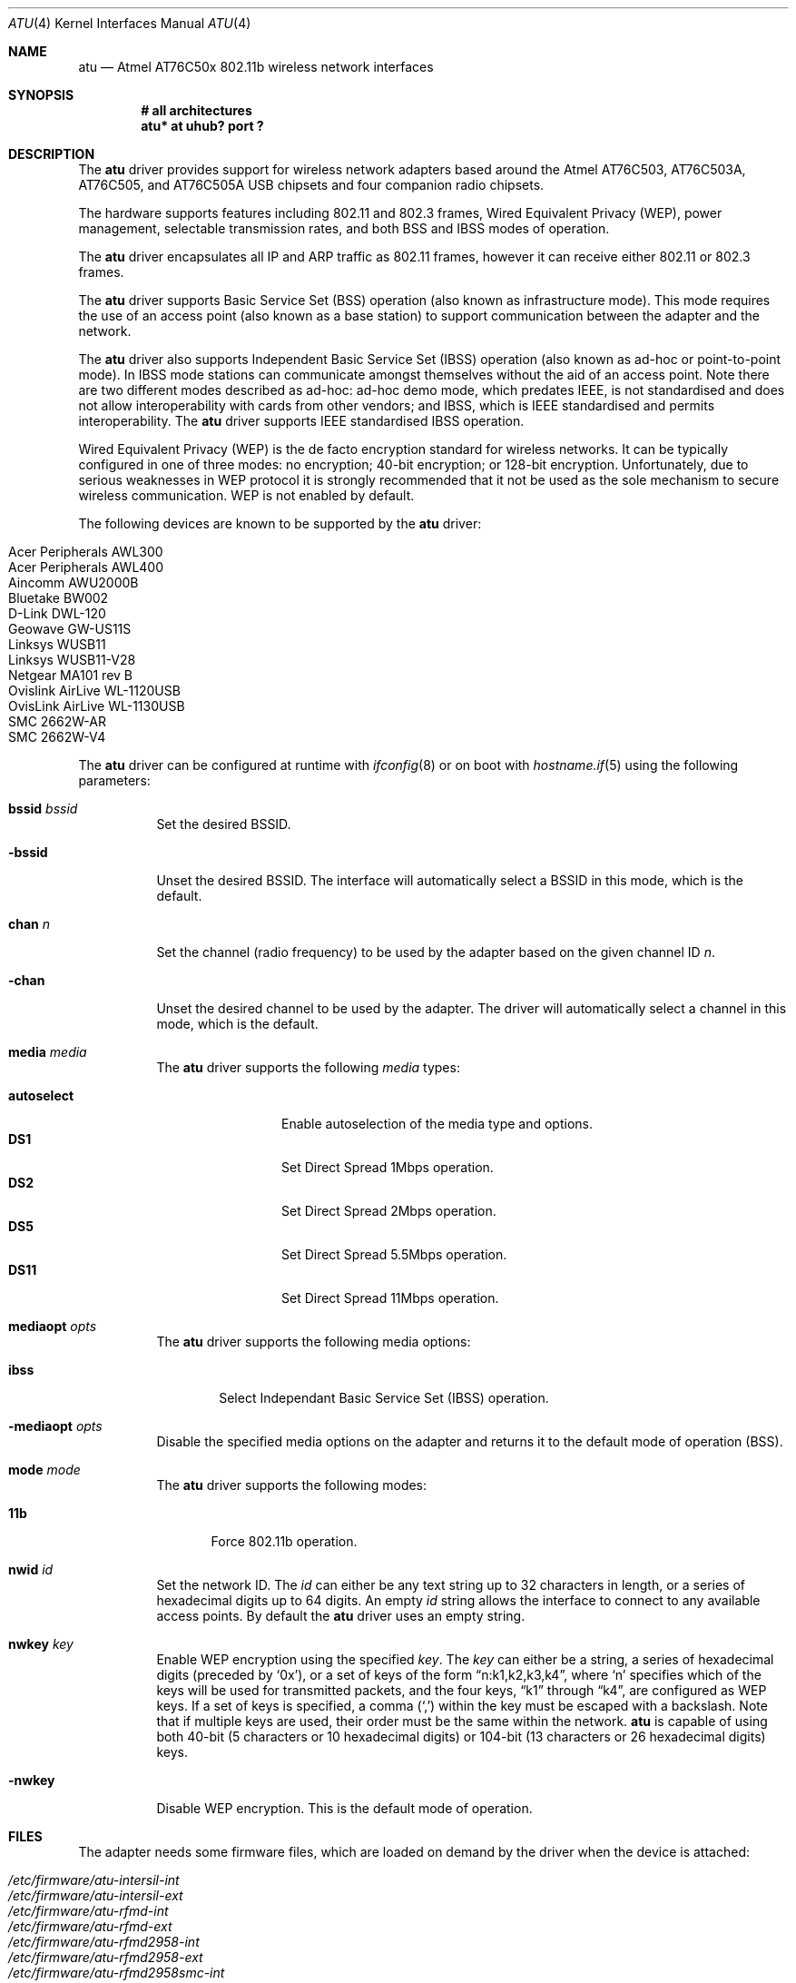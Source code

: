 .\" $OpenBSD: atu.4,v 1.13 2005/02/26 09:17:06 jmc Exp $
.\"
.\" Copyright (c) 1997, 1998, 1999
.\" Bill Paul <wpaul@ctr.columbia.edu>. All rights reserved.
.\"
.\" Redistribution and use in source and binary forms, with or without
.\" modification, are permitted provided that the following conditions
.\" are met:
.\" 1. Redistributions of source code must retain the above copyright
.\"    notice, this list of conditions and the following disclaimer.
.\" 2. Redistributions in binary form must reproduce the above copyright
.\"    notice, this list of conditions and the following disclaimer in the
.\"    documentation and/or other materials provided with the distribution.
.\" 3. All advertising materials mentioning features or use of this software
.\"    must display the following acknowledgement:
.\" This product includes software developed by Bill Paul.
.\" 4. Neither the name of the author nor the names of any co-contributors
.\"    may be used to endorse or promote products derived from this software
.\"   without specific prior written permission.
.\"
.\" THIS SOFTWARE IS PROVIDED BY Bill Paul AND CONTRIBUTORS ``AS IS'' AND
.\" ANY EXPRESS OR IMPLIED WARRANTIES, INCLUDING, BUT NOT LIMITED TO, THE
.\" IMPLIED WARRANTIES OF MERCHANTABILITY AND FITNESS FOR A PARTICULAR PURPOSE
.\" ARE DISCLAIMED.  IN NO EVENT SHALL Bill Paul OR THE VOICES IN HIS HEAD
.\" BE LIABLE FOR ANY DIRECT, INDIRECT, INCIDENTAL, SPECIAL, EXEMPLARY, OR
.\" CONSEQUENTIAL DAMAGES (INCLUDING, BUT NOT LIMITED TO, PROCUREMENT OF
.\" SUBSTITUTE GOODS OR SERVICES; LOSS OF USE, DATA, OR PROFITS; OR BUSINESS
.\" INTERRUPTION) HOWEVER CAUSED AND ON ANY THEORY OF LIABILITY, WHETHER IN
.\" CONTRACT, STRICT LIABILITY, OR TORT (INCLUDING NEGLIGENCE OR OTHERWISE)
.\" ARISING IN ANY WAY OUT OF THE USE OF THIS SOFTWARE, EVEN IF ADVISED OF
.\" THE POSSIBILITY OF SUCH DAMAGE.
.\"
.Dd March 23, 2004
.Dt ATU 4
.Os
.Sh NAME
.Nm atu
.Nd Atmel AT76C50x 802.11b wireless network interfaces
.Sh SYNOPSIS
.Cd "# all architectures"
.Cd "atu* at uhub? port ?"
.Sh DESCRIPTION
The
.Nm
driver provides support for wireless network adapters based around
the Atmel AT76C503, AT76C503A, AT76C505, and AT76C505A USB chipsets and four
companion radio chipsets.
.Pp
The hardware supports features including 802.11 and 802.3 frames,
Wired Equivalent Privacy (WEP), power management,
selectable transmission rates, and both BSS and IBSS modes of operation.
.Pp
The
.Nm
driver encapsulates all IP and ARP traffic as 802.11 frames, however
it can receive either 802.11 or 802.3 frames.
.Pp
The
.Nm
driver supports Basic Service Set (BSS) operation
(also known as infrastructure mode).
This mode requires the use of an access point (also known as a base station)
to support communication between the adapter and the network.
.Pp
The
.Nm
driver also supports Independent Basic Service Set (IBSS)
operation (also known as ad-hoc or point-to-point mode).
In IBSS mode stations can communicate amongst themselves without the aid of
an access point.
Note there are two different modes described as ad-hoc:
ad-hoc demo mode, which predates IEEE, is not standardised and does not
allow interoperability with cards from other vendors; and IBSS,
which is IEEE standardised and permits interoperability.
The
.Nm
driver supports IEEE standardised IBSS operation.
.Pp
Wired Equivalent Privacy (WEP) is the de facto encryption standard
for wireless networks.
It can be typically configured in one of three modes:
no encryption; 40-bit encryption; or 128-bit encryption.
Unfortunately, due to serious weaknesses in WEP protocol
it is strongly recommended that it not be used as the
sole mechanism to secure wireless communication.
WEP is not enabled by default.
.Pp
The following devices are known to be supported by the
.Nm
driver:
.Pp
.Bl -tag -width Ds -offset indent -compact
.It Tn Acer Peripherals AWL300
.It Tn Acer Peripherals AWL400
.It Tn Aincomm AWU2000B
.It Tn Bluetake BW002
.It Tn D-Link DWL-120
.It Tn Geowave GW-US11S
.It Tn Linksys WUSB11
.It Tn Linksys WUSB11-V28
.It Tn Netgear MA101 rev B
.It Tn Ovislink AirLive WL-1120USB
.It Tn OvisLink AirLive WL-1130USB
.It Tn SMC 2662W-AR
.It Tn SMC 2662W-V4
.El
.Pp
The
.Nm
driver can be configured at runtime with
.Xr ifconfig 8
or on boot with
.Xr hostname.if 5
using the following parameters:
.Bl -tag -width Ds
.It Cm bssid Ar bssid
Set the desired BSSID.
.It Fl bssid
Unset the desired BSSID.
The interface will automatically select a BSSID in this mode, which is
the default.
.It Cm chan Ar n
Set the channel (radio frequency) to be used by the adapter based on
the given channel ID
.Ar n .
.It Fl chan
Unset the desired channel to be used by the adapter.
The driver will automatically select a channel in this mode, which is
the default.
.It Cm media Ar media
The
.Nm
driver supports the following
.Ar media
types:
.Pp
.Bl -tag -width autoselect -compact
.It Cm autoselect
Enable autoselection of the media type and options.
.It Cm DS1
Set Direct Spread 1Mbps operation.
.It Cm DS2
Set Direct Spread 2Mbps operation.
.It Cm DS5
Set Direct Spread 5.5Mbps operation.
.It Cm DS11
Set Direct Spread 11Mbps operation.
.El
.It Cm mediaopt Ar opts
The
.Nm
driver supports the following media options:
.Bl -tag -width ibss
.It Cm ibss
Select Independant Basic Service Set (IBSS) operation.
.El
.It Fl mediaopt Ar opts
Disable the specified media options on the adapter and returns it to the
default mode of operation (BSS).
.It Cm mode Ar mode
The
.Nm
driver supports the following modes:
.Bl -tag -width 11b
.It Cm 11b
Force 802.11b operation.
.El
.It Cm nwid Ar id
Set the network ID.
The
.Ar id
can either be any text string up to 32 characters in length,
or a series of hexadecimal digits up to 64 digits.
An empty
.Ar id
string allows the interface to connect to any available access points.
By default the
.Nm
driver uses an empty string.
.It Cm nwkey Ar key
Enable WEP encryption using the specified
.Ar key .
The
.Ar key
can either be a string, a series of hexadecimal digits (preceded by
.Sq 0x ) ,
or a set of keys of the form
.Dq n:k1,k2,k3,k4 ,
where
.Sq n
specifies which of the keys will be used for transmitted packets,
and the four keys,
.Dq k1
through
.Dq k4 ,
are configured as WEP keys.
If a set of keys is specified, a comma
.Pq Sq \&,
within the key must be escaped with a backslash.
Note that if multiple keys are used, their order must be the same within
the network.
.Nm
is capable of using both 40-bit (5 characters or 10 hexadecimal digits)
or 104-bit (13 characters or 26 hexadecimal digits) keys.
.It Fl nwkey
Disable WEP encryption.
This is the default mode of operation.
.El
.Sh FILES
The adapter needs some firmware files, which are loaded on demand by the
driver when the device is attached:
.Pp
.Bl -tag -width Ds -offset indent -compact
.It Pa /etc/firmware/atu-intersil-int
.It Pa /etc/firmware/atu-intersil-ext
.It Pa /etc/firmware/atu-rfmd-int
.It Pa /etc/firmware/atu-rfmd-ext
.It Pa /etc/firmware/atu-rfmd2958-int
.It Pa /etc/firmware/atu-rfmd2958-ext
.It Pa /etc/firmware/atu-rfmd2958smc-int
.It Pa /etc/firmware/atu-rfmd2958smc-ext
.El
.Sh SEE ALSO
.Xr arp 4 ,
.Xr ifmedia 4 ,
.Xr intro 4 ,
.Xr netintro 4 ,
.Xr usb 4 ,
.Xr hostname.if 5 ,
.Xr ifconfig 8
.Sh AUTHORS
The
.Nm
driver was written by
.An Daan Vreeken
and ported to
.Ox
by
.An Theo de Raadt and David Gwynne .
.Sh CAVEATS
The
.Nm
driver does not support a lot of the functionality available in the hardware.
More work is required to properly support the WEP, IBSS, power management
and selectable transmission rate features.
